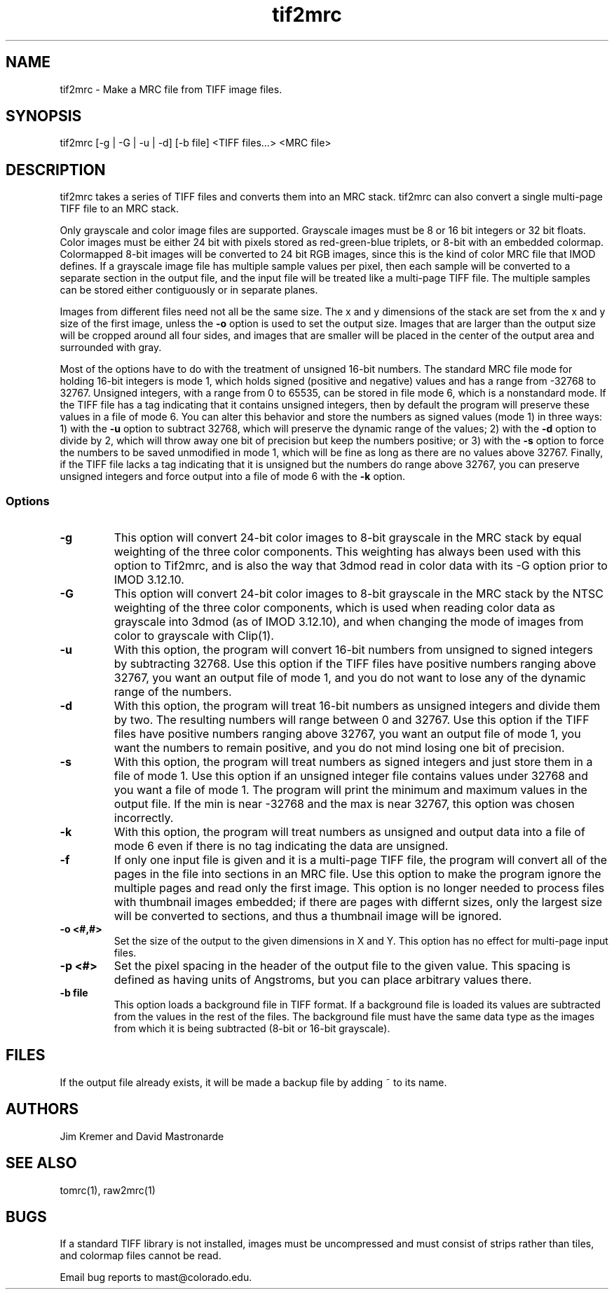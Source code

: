 .na
.nh
.TH tif2mrc 1 3.6.17 BL3DEMC
.SH NAME
tif2mrc \- Make a MRC file from TIFF image files.
.SH SYNOPSIS
tif2mrc [-g | -G | -u | -d] [-b file] <TIFF files...> <MRC file>
.SH DESCRIPTION
tif2mrc takes a series of TIFF files and converts them
into an MRC stack.  
tif2mrc can also convert a single multi-page TIFF file to an MRC stack.
.P
Only grayscale and color image files are supported.
Grayscale images must be 8 or 16 bit integers or 32 bit floats.
Color images must be either 24 bit with pixels stored as 
red-green-blue triplets, or 8-bit with an embedded colormap.  Colormapped 8-bit
images will be converted to 24 bit RGB images, since this is the kind of 
color MRC file that IMOD defines.  If a grayscale image file has multiple
sample values per pixel, then each sample will be converted to a separate
section in the output file, and the input file will be treated like a
multi-page TIFF file.  The multiple
samples can be stored either contiguously or in separate planes.
.P
Images from different files need not all be the same size.
The x and y dimensions of the stack
are set from the x and y size of the first image, unless the 
.B -o
option is used to set the output size.
Images that are larger than the output size will be cropped around all four
sides, and images that are smaller will be placed in the center of the output
area and surrounded with gray.
.P
Most of the options have to do with the treatment of unsigned 16-bit numbers.
The standard MRC file mode for holding 16-bit integers is mode 1, which holds
signed (positive and negative) values and has a range from -32768 to 32767.
Unsigned integers, with a range from 0 to 65535, can be stored in file mode 6,
which is a nonstandard mode.  If the TIFF file has a tag indicating that it
contains unsigned integers, then by default the program will preserve these
values in a file of mode 6.  You can alter this behavior and store the numbers
as signed values (mode 1) in three ways: 1) with the
.B -u
option to subtract 32768, which will preserve the dynamic range of the values;
2) with the
.B -d
option to divide by 2, which will throw away one bit of precision but keep the
numbers positive; or 3) with the
.B -s
option to force the numbers to be saved unmodified in mode 1, which will be
fine as long as there are no values above 32767.  Finally, if the TIFF file
lacks a tag indicating that it is unsigned but the numbers do range above
32767, you can preserve unsigned integers and force output into a file of mode
6 with the 
.B -k
option.  
.SS Options
.TP
.B -g
This
option will convert 24-bit color images to 8-bit grayscale in the MRC stack by
equal weighting of the three color components.  This weighting has always been
used with this option to Tif2mrc, and is also the way that 3dmod read in color
data with its -G option prior to IMOD 3.12.10.
.TP
.B -G
This
option will convert 24-bit color images to 8-bit grayscale in the MRC stack by
the NTSC weighting of the three color components, which is used when reading
color data as grayscale into 3dmod (as of IMOD 3.12.10), and when changing
the mode of images from color to grayscale with Clip(1).
.TP
.B -u
With this option, the program will convert 16-bit numbers from unsigned to
signed integers by subtracting 32768.
Use this option if the TIFF files have positive numbers ranging above 32767,
you want an output file of mode 1, and
you do not want to lose any of the dynamic range of the numbers.
.TP
.B -d
With this option, the program will treat 16-bit numbers as unsigned integers
and divide them by two.  The resulting numbers will range between 0 and 32767.
Use this option if the TIFF files have positive numbers ranging above 32767,
you want an output file of mode 1, you want the numbers to remain positive,
and you do not mind losing one bit of precision.
.TP
.B -s
With this option, the program will treat numbers as signed integers and just
store them in a file of mode 1.  Use this option if an unsigned integer file
contains values under 32768 and you want a file of mode 1.
The program will print the minimum and maximum values in the output
file.  If the min is near -32768 and the max is near 32767, this option was
chosen incorrectly.
.TP
.B -k
With this option, the program will treat numbers as unsigned and output data
into a file of mode 6 even if there is no tag indicating the data are unsigned.
.TP
.B -f
If only one input file is given and it is a multi-page TIFF file, the program
will convert all of the pages in the file into sections in an MRC file.  Use
this option to make the program ignore the multiple pages and read only the
first image.  This option is no longer needed to process files with thumbnail 
images embedded; if there are pages with differnt sizes, only the largest size
will be converted to sections, and thus a thumbnail image will be ignored.
.TP
.B -o <#,#>
Set the size of the output to the given dimensions in X and Y.  This option
has no effect for multi-page input files.
.TP
.B -p <#>
Set the pixel spacing in the header of the output file to the given value.
This spacing is defined as having units of Angstroms, but you can place
arbitrary values there.
.TP 
.B -b file
This option loads a background file in TIFF format.
If a background file is loaded its values are subtracted from
the values in the rest of the files.
The background file must have the same data type as the images from which
it is being subtracted (8-bit or 16-bit grayscale).
.SH FILES
If the output file already exists, it will be made a backup file by adding ~
to its name.
.SH AUTHORS
Jim Kremer and David Mastronarde
.SH SEE ALSO
tomrc(1), raw2mrc(1)
.SH BUGS
If a standard TIFF library is not installed, images must be uncompressed and
must consist of strips rather than tiles, and colormap files cannot be read.

Email bug reports to mast@colorado.edu.
